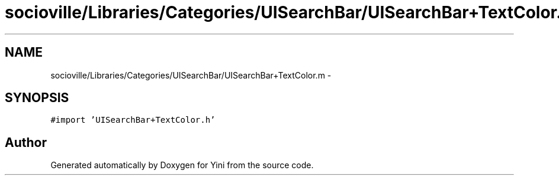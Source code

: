 .TH "socioville/Libraries/Categories/UISearchBar/UISearchBar+TextColor.m" 3 "Thu Aug 9 2012" "Version 1.0" "Yini" \" -*- nroff -*-
.ad l
.nh
.SH NAME
socioville/Libraries/Categories/UISearchBar/UISearchBar+TextColor.m \- 
.SH SYNOPSIS
.br
.PP
\fC#import 'UISearchBar+TextColor\&.h'\fP
.br

.SH "Author"
.PP 
Generated automatically by Doxygen for Yini from the source code\&.
